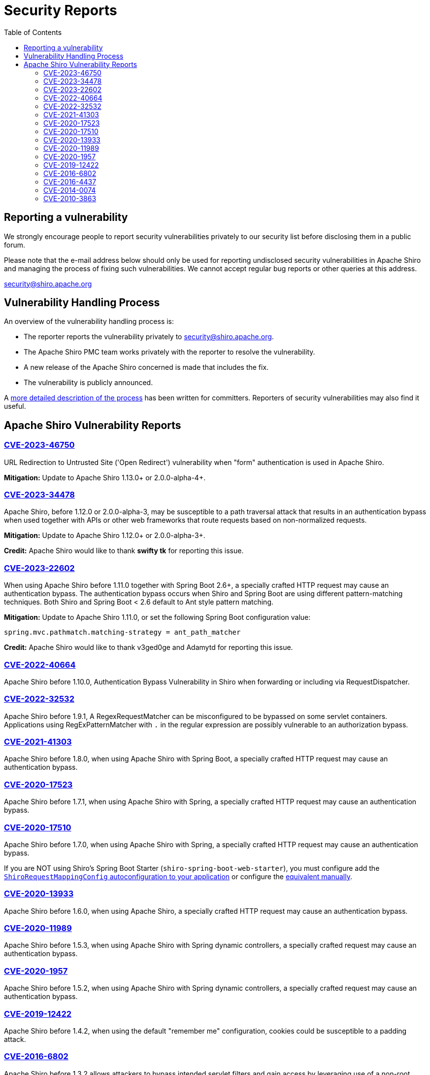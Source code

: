 = Security Reports
:jbake-date: 2010-03-18 00:00:00
:jbake-type: page
:jbake-status: published
:jbake-tags: events, meetings
:idprefix:
:icons: font
:toc:

== Reporting a vulnerability

We strongly encourage people to report security vulnerabilities privately to our security list before disclosing them in a public forum.

Please note that the e-mail address below should only be used for reporting undisclosed security vulnerabilities in Apache Shiro and managing the process of fixing such vulnerabilities.
We cannot accept regular bug reports or other queries at this address.

link:mailto:security@shiro.apache.org[security@shiro.apache.org]

== Vulnerability Handling Process

An overview of the vulnerability handling process is:

* The reporter reports the vulnerability privately to link:mailto:security@shiro.apache.org[security@shiro.apache.org].
* The Apache Shiro PMC team works privately with the reporter to resolve the vulnerability.
* A new release of the Apache Shiro concerned is made that includes the fix.
* The vulnerability is publicly announced.

A https://www.apache.org/security/committers.html[more detailed description of the process] has been written for committers. Reporters of security vulnerabilities may also find it useful.

== Apache Shiro Vulnerability Reports

=== link:https://cve.mitre.org/cgi-bin/cvename.cgi?name=CVE-2023-46750[CVE-2023-46750]

URL Redirection to Untrusted Site ('Open Redirect') vulnerability when "form" authentication is used in Apache Shiro.

**Mitigation:** Update to Apache Shiro 1.13.0+ or 2.0.0-alpha-4+.

=== link:https://cve.mitre.org/cgi-bin/cvename.cgi?name=CVE-2023-34478[CVE-2023-34478]

Apache Shiro, before 1.12.0 or 2.0.0-alpha-3, may be susceptible to a path traversal attack that results in an authentication bypass when used together with APIs or other web frameworks that route requests based on non-normalized requests.

**Mitigation:** Update to Apache Shiro 1.12.0+ or 2.0.0-alpha-3+.

**Credit:**
Apache Shiro would like to thank *swifty tk* for reporting this issue.

=== link:https://cve.mitre.org/cgi-bin/cvename.cgi?name=CVE-2023-22602[CVE-2023-22602]

When using Apache Shiro before 1.11.0 together with Spring Boot 2.6+, a specially crafted HTTP request may cause an authentication bypass.
The authentication bypass occurs when Shiro and Spring Boot are using different pattern-matching techniques. Both Shiro and Spring Boot < 2.6 default to Ant style pattern matching.

**Mitigation:** Update to Apache Shiro 1.11.0, or set the following Spring Boot configuration value:  

```properties
spring.mvc.pathmatch.matching-strategy = ant_path_matcher
```

**Credit:**
Apache Shiro would like to thank v3ged0ge and Adamytd for reporting this issue.

=== link:https://cve.mitre.org/cgi-bin/cvename.cgi?name=CVE-2022-40664[CVE-2022-40664]

Apache Shiro before 1.10.0, Authentication Bypass Vulnerability in Shiro when forwarding or including via RequestDispatcher.

=== link:https://cve.mitre.org/cgi-bin/cvename.cgi?name=CVE-2022-32532[CVE-2022-32532]

Apache Shiro before 1.9.1, A RegexRequestMatcher can be misconfigured to be bypassed on some servlet containers. Applications using RegExPatternMatcher with `.` in the regular expression are possibly vulnerable to an authorization bypass.

=== link:https://cve.mitre.org/cgi-bin/cvename.cgi?name=CVE-2021-41303[CVE-2021-41303]

Apache Shiro before 1.8.0, when using Apache Shiro with Spring Boot, a specially crafted HTTP request may cause an authentication bypass.

=== https://cve.mitre.org/cgi-bin/cvename.cgi?name=CVE-2020-17523[CVE-2020-17523]

Apache Shiro before 1.7.1, when using Apache Shiro with Spring, a specially crafted HTTP request may cause an authentication bypass.

=== https://cve.mitre.org/cgi-bin/cvename.cgi?name=CVE-2020-17510[CVE-2020-17510]

Apache Shiro before 1.7.0, when using Apache Shiro with Spring, a specially crafted HTTP request may cause an authentication bypass.

If you are NOT using Shiro's Spring Boot Starter (`shiro-spring-boot-web-starter`), you must configure add the link:/spring-framework.html#web_applications[`ShiroRequestMappingConfig` autoconfiguration to your application] or configure the https://github.com/apache/shiro/blob/shiro-root-1.7.0/support/spring/src/main/java/org/apache/shiro/spring/web/config/ShiroRequestMappingConfig.java#L28-L30[equivalent manually].

=== https://cve.mitre.org/cgi-bin/cvename.cgi?name=CVE-2020-13933[CVE-2020-13933]

Apache Shiro before 1.6.0, when using Apache Shiro, a specially crafted HTTP request may cause an authentication bypass.

=== https://cve.mitre.org/cgi-bin/cvename.cgi?name=CVE-2020-11989[CVE-2020-11989]

Apache Shiro before 1.5.3, when using Apache Shiro with Spring dynamic controllers, a specially crafted request may cause an authentication bypass.

=== https://cve.mitre.org/cgi-bin/cvename.cgi?name=CVE-2020-1957[CVE-2020-1957]

Apache Shiro before 1.5.2, when using Apache Shiro with Spring dynamic controllers, a specially crafted request may cause an authentication bypass.

=== https://cve.mitre.org/cgi-bin/cvename.cgi?name=CVE-2019-12422[CVE-2019-12422]

Apache Shiro before 1.4.2, when using the default "remember me" configuration, cookies could be susceptible to a padding attack.

=== https://cve.mitre.org/cgi-bin/cvename.cgi?name=CVE-2016-6802[CVE-2016-6802]

Apache Shiro before 1.3.2 allows attackers to bypass intended servlet filters and gain access by leveraging use of a non-root servlet context path.

=== https://cve.mitre.org/cgi-bin/cvename.cgi?name=CVE-2016-4437[CVE-2016-4437]

Apache Shiro before 1.2.5, when a cipher key has not been configured for the "remember me" feature, allows remote attackers to execute arbitrary code or bypass intended access restrictions via an unspecified request parameter.

=== https://cve.mitre.org/cgi-bin/cvename.cgi?name=CVE-2014-0074[CVE-2014-0074]

Apache Shiro 1.x before 1.2.3, when using an LDAP server with unauthenticated bind enabled, allows remote attackers to bypass authentication via an empty (1) username or (2) password.

=== https://cve.mitre.org/cgi-bin/cvename.cgi?name=CVE-2010-3863[CVE-2010-3863]

Apache Shiro before 1.1.0, and JSecurity 0.9.x, does not canonicalize URI paths before comparing them to entries in the shiro.ini file, which allows remote attackers to bypass intended access restrictions via a crafted request, as demonstrated by the /./account/index.jsp URI.
